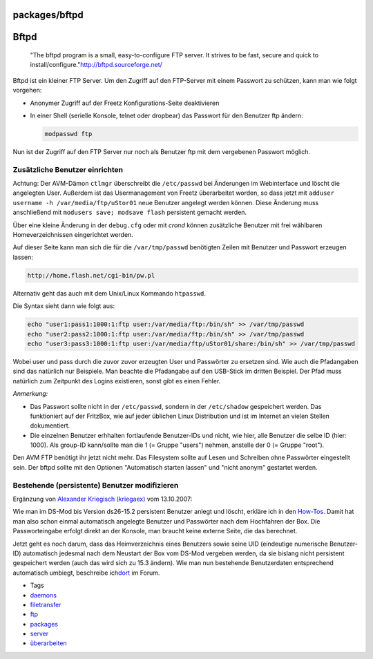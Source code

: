 packages/bftpd
==============
.. _Bftpd:

Bftpd
=====

   "The bftpd program is a small, easy-to-configure FTP server. It
   strives to be fast, secure and quick to install/configure."
   `​http://bftpd.sourceforge.net/ <http://bftpd.sourceforge.net/>`__

Bftpd ist ein kleiner FTP Server. Um den Zugriff auf den FTP-Server mit
einem Passwort zu schützen, kann man wie folgt vorgehen:

-  Anonymer Zugriff auf der Freetz Konfigurations-Seite deaktivieren
-  In einer Shell (serielle Konsole, telnet oder dropbear) das Passwort
   für den Benutzer ftp ändern:

   .. code:: wiki

      modpasswd ftp

Nun ist der Zugriff auf den FTP Server nur noch als Benutzer ftp mit dem
vergebenen Passwort möglich.

.. _ZusätzlicheBenutzereinrichten:

Zusätzliche Benutzer einrichten
-------------------------------

|Warning| Achtung: Der AVM-Dämon ``ctlmgr`` überschreibt die
``/etc/passwd`` bei Änderungen im Webinterface und löscht die angelegten
User. Außerdem ist das Usermanagement von Freetz überarbeitet worden, so
dass jetzt mit ``adduser username -h /var/media/ftp/uStor01`` neue
Benutzer angelegt werden können. Diese Änderung muss anschließend mit
``modusers save; modsave flash`` persistent gemacht werden.

Über eine kleine Änderung in der ``debug.cfg`` oder mit *crond* können
zusätzliche Benutzer mit frei wählbaren Homeverzeichnissen eingerichtet
werden.

Auf dieser Seite kann man sich die für die ``/var/tmp/passwd``
benötigten Zeilen mit Benutzer und Passwort erzeugen lassen:

.. code:: wiki

   http://home.flash.net/cgi-bin/pw.pl

Alternativ geht das auch mit dem Unix/Linux Kommando ``htpasswd``.

Die Syntax sieht dann wie folgt aus:

.. code:: wiki

   echo "user1:pass1:1000:1:ftp user:/var/media/ftp:/bin/sh" >> /var/tmp/passwd
   echo "user2:pass2:1000:1:ftp user:/var/media/ftp:/bin/sh" >> /var/tmp/passwd
   echo "user3:pass3:1000:1:ftp user:/var/media/ftp/uStor01/share:/bin/sh" >> /var/tmp/passwd

Wobei user und pass durch die zuvor zuvor erzeugten User und Passwörter
zu ersetzen sind. Wie auch die Pfadangaben sind das natürlich nur
Beispiele. Man beachte die Pfadangabe auf den USB-Stick im dritten
Beispiel. Der Pfad muss natürlich zum Zeitpunkt des Logins existieren,
sonst gibt es einen Fehler.

*Anmerkung:*

-  Das Passwort sollte nicht in der ``/etc/passwd``, sondern in der
   ``/etc/shadow`` gespeichert werden. Das funktioniert auf der
   FritzBox, wie auf jeder üblichen Linux Distribution und ist im
   Internet an vielen Stellen dokumentiert.
-  Die einzelnen Benutzer erhhalten fortlaufende Benutzer-IDs und nicht,
   wie hier, alle Benutzer die selbe ID (hier: 1000). Als group-ID
   kann/sollte man die 1 (= Gruppe "users") nehmen, anstelle der 0 (=
   Gruppe "root").

Den AVM FTP benötigt ihr jetzt nicht mehr. Das Filesystem sollte auf
Lesen und Schreiben ohne Passwörter eingestellt sein. Der bftpd sollte
mit den Optionen "Automatisch starten lassen" und "nicht anonym"
gestartet werden.

.. _BestehendepersistenteBenutzermodifizieren:

Bestehende (persistente) Benutzer modifizieren
----------------------------------------------

Ergänzung von `​Alexander Kriegisch
(kriegaex) <http://www.ip-phone-forum.de/member.php?u=117253>`__ vom
13.10.2007:

Wie man im DS-Mod bis Version ds26-15.2 persistent Benutzer anlegt und
löscht, erkläre ich in den
`How-Tos <../help/howtos/security/user_management.html>`__. Damit hat
man also schon einmal automatisch angelegte Benutzer und Passwörter nach
dem Hochfahren der Box. Die Passworteingabe erfolgt direkt an der
Konsole, man braucht keine externe Seite, die das berechnet.

Jetzt geht es noch darum, dass das Heimverzeichnis eines Benutzers sowie
seine UID (eindeutige numerische Benutzer-ID) automatisch jedesmal nach
dem Neustart der Box vom DS-Mod vergeben werden, da sie bislang nicht
persistent gespeichert werden (auch das wird sich zu 15.3 ändern). Wie
man nun bestehende Benutzerdaten entsprechend automatisch umbiegt,
beschreibe ich
`​dort <http://www.ip-phone-forum.de/showthread.php?p=958801#post958801>`__
im Forum.

-  Tags
-  `daemons </tags/daemons>`__
-  `filetransfer </tags/filetransfer>`__
-  `ftp </tags/ftp>`__
-  `packages <../packages.html>`__
-  `server </tags/server>`__
-  `überarbeiten </tags/%C3%BCberarbeiten>`__

.. |Warning| image:: ../../chrome/wikiextras-icons-16/exclamation.png


